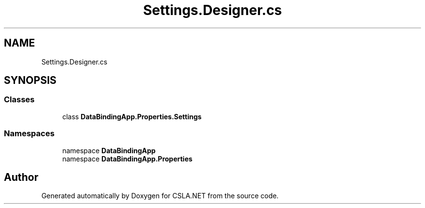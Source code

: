 .TH "Settings.Designer.cs" 3 "Wed Jul 21 2021" "Version 5.4.2" "CSLA.NET" \" -*- nroff -*-
.ad l
.nh
.SH NAME
Settings.Designer.cs
.SH SYNOPSIS
.br
.PP
.SS "Classes"

.in +1c
.ti -1c
.RI "class \fBDataBindingApp\&.Properties\&.Settings\fP"
.br
.in -1c
.SS "Namespaces"

.in +1c
.ti -1c
.RI "namespace \fBDataBindingApp\fP"
.br
.ti -1c
.RI "namespace \fBDataBindingApp\&.Properties\fP"
.br
.in -1c
.SH "Author"
.PP 
Generated automatically by Doxygen for CSLA\&.NET from the source code\&.
